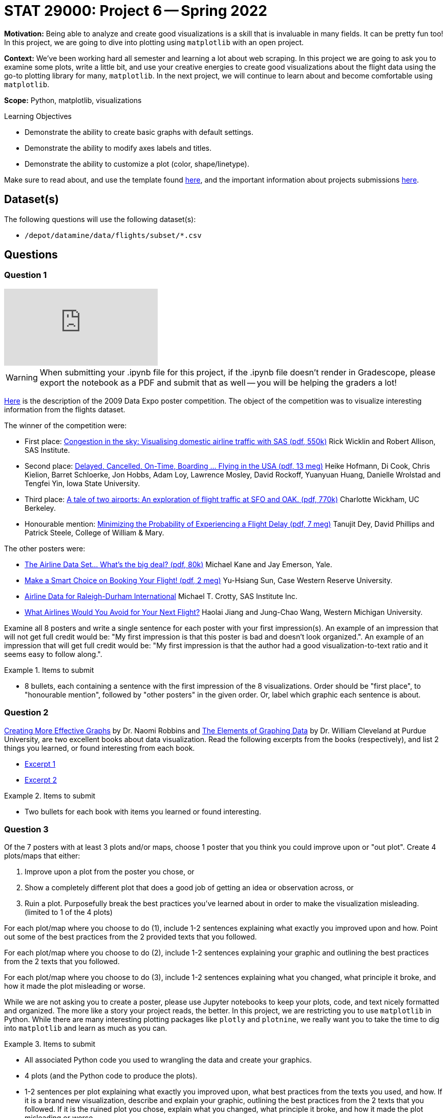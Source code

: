 = STAT 29000: Project 6 -- Spring 2022

**Motivation:** Being able to analyze and create good visualizations is a skill that is invaluable in many fields. It can be pretty fun too! In this project, we are going to dive into plotting using `matplotlib` with an open project.

**Context:** We've been working hard all semester and learning a lot about web scraping. In this project we are going to ask you to examine some plots, write a little bit, and use your creative energies to create good visualizations about the flight data using the go-to plotting library for many, `matplotlib`. In the next project, we will continue to learn about and become comfortable using `matplotlib`.

**Scope:** Python, matplotlib, visualizations

.Learning Objectives
****
- Demonstrate the ability to create basic graphs with default settings.
- Demonstrate the ability to modify axes labels and titles.
- Demonstrate the ability to customize a plot (color, shape/linetype). 
****

Make sure to read about, and use the template found xref:templates.adoc[here], and the important information about projects submissions xref:submissions.adoc[here].

== Dataset(s)

The following questions will use the following dataset(s):

- `/depot/datamine/data/flights/subset/*.csv`

== Questions

=== Question 1

++++
<iframe id="kaltura_player" src="https://cdnapisec.kaltura.com/p/983291/sp/98329100/embedIframeJs/uiconf_id/29134031/partner_id/983291?iframeembed=true&playerId=kaltura_player&entry_id=1_zcxc2cjf&flashvars[streamerType]=auto&amp;flashvars[localizationCode]=en&amp;flashvars[leadWithHTML5]=true&amp;flashvars[sideBarContainer.plugin]=true&amp;flashvars[sideBarContainer.position]=left&amp;flashvars[sideBarContainer.clickToClose]=true&amp;flashvars[chapters.plugin]=true&amp;flashvars[chapters.layout]=vertical&amp;flashvars[chapters.thumbnailRotator]=false&amp;flashvars[streamSelector.plugin]=true&amp;flashvars[EmbedPlayer.SpinnerTarget]=videoHolder&amp;flashvars[dualScreen.plugin]=true&amp;flashvars[Kaltura.addCrossoriginToIframe]=true&amp;&wid=1_2yploxur" allowfullscreen webkitallowfullscreen mozAllowFullScreen allow="autoplay *; fullscreen *; encrypted-media *" sandbox="allow-forms allow-same-origin allow-scripts allow-top-navigation allow-pointer-lock allow-popups allow-modals allow-orientation-lock allow-popups-to-escape-sandbox allow-presentation allow-top-navigation-by-user-activation" frameborder="0" title="Kaltura Player" class="video"></iframe>
++++

[WARNING]
====
When submitting your .ipynb file for this project, if the .ipynb file doesn't render in Gradescope, please export the notebook as a PDF and submit that as well -- you will be helping the graders a lot!
====

http://stat-computing.org/dataexpo/2009/posters/[Here] is the description of the 2009 Data Expo poster competition. The object of the competition was to visualize interesting information from the flights dataset.

The winner of the competition were:

- First place: https://llc.stat.purdue.edu/airline/wicklin-allison.pdf[Congestion in the sky: Visualising domestic airline traffic with SAS (pdf, 550k)] Rick Wicklin and Robert Allison, SAS Institute.

- Second place: https://llc.stat.purdue.edu/airline/hofmann-cook.pdf[Delayed, Cancelled, On-Time, Boarding ... Flying in the USA (pdf, 13 meg)] Heike Hofmann, Di Cook, Chris Kielion, Barret Schloerke, Jon Hobbs, Adam Loy, Lawrence Mosley, David Rockoff, Yuanyuan Huang, Danielle Wrolstad and Tengfei Yin, Iowa State University.

- Third place: https://llc.stat.purdue.edu/airline/wickham.pdf[A tale of two airports: An exploration of flight traffic at SFO and OAK. (pdf, 770k)] Charlotte Wickham, UC Berkeley.

- Honourable mention: https://llc.stat.purdue.edu/airline/dey-phillips-steele.pdf[Minimizing the Probability of Experiencing a Flight Delay (pdf, 7 meg)] Tanujit Dey, David Phillips and Patrick Steele, College of William & Mary.

The other posters were:

- https://llc.stat.purdue.edu/airline/kane-emerson.pdf[The Airline Data Set... What's the big deal? (pdf, 80k)] Michael Kane and Jay Emerson, Yale.

- https://llc.stat.purdue.edu/airline/sun.pdf[Make a Smart Choice on Booking Your Flight! (pdf, 2 meg)] Yu-Hsiang Sun, Case Western Reserve University.

- https://llc.stat.purdue.edu/airline/crotty.pdf[Airline Data for Raleigh-Durham International] Michael T. Crotty, SAS Institute Inc.

- https://llc.stat.purdue.edu/airline/jiang.pdf[What Airlines Would You Avoid for Your Next Flight?] Haolai Jiang and Jung-Chao Wang, Western Michigan University.

Examine all 8 posters and write a single sentence for each poster with your first impression(s). An example of an impression that will not get full credit would be: "My first impression is that this poster is bad and doesn't look organized.". An example of an impression that will get full credit would be: "My first impression is that the author had a good visualization-to-text ratio and it seems easy to follow along.".

.Items to submit
====
- 8 bullets, each containing a sentence with the first impression of the 8 visualizations. Order should be "first place", to "honourable mention", followed by "other posters" in the given order. Or, label which graphic each sentence is about. 
====

=== Question 2

https://www.amazon.com/dp/0985911123/[Creating More Effective Graphs] by Dr. Naomi Robbins and https://www.amazon.com/dp/0963488414/[The Elements of Graphing Data] by Dr. William Cleveland at Purdue University, are two excellent books about data visualization. Read the following excerpts from the books (respectively), and list 2 things you learned, or found interesting from each book.

- https://thedatamine.github.io/the-examples-book/files/CreatingMoreEffectiveGraphs.pdf[Excerpt 1]
- https://thedatamine.github.io/the-examples-book/files/ElementsOfGraphingData.pdf[Excerpt 2]

.Items to submit
====
- Two bullets for each book with items you learned or found interesting.
====

=== Question 3

Of the 7 posters with at least 3 plots and/or maps, choose 1 poster that you think you could improve upon or "out plot". Create 4 plots/maps that either:

. Improve upon a plot from the poster you chose, or
. Show a completely different plot that does a good job of getting an idea or observation across, or
. Ruin a plot. Purposefully break the best practices you've learned about in order to make the visualization misleading. (limited to 1 of the 4 plots)

For each plot/map where you choose to do (1), include 1-2 sentences explaining what exactly you improved upon and how. Point out some of the best practices from the 2 provided texts that you followed. 

For each plot/map where you choose to do (2), include 1-2 sentences explaining your graphic and outlining the best practices from the 2 texts that you followed. 

For each plot/map where you choose to do (3), include 1-2 sentences explaining what you changed, what principle it broke, and how it made the plot misleading or worse.

While we are not asking you to create a poster, please use Jupyter notebooks to keep your plots, code, and text nicely formatted and organized. The more like a story your project reads, the better. In this project, we are restricting you to use `matplotlib` in Python. While there are many interesting plotting packages like `plotly` and `plotnine`, we really want you to take the time to dig into `matplotlib` and learn as much as you can.

.Items to submit
====
- All associated Python code you used to wrangling the data and create your graphics.
- 4 plots (and the Python code to produce the plots).
- 1-2 sentences per plot explaining what exactly you improved upon, what best practices from the texts you used, and how. If it is a brand new visualization, describe and explain your graphic, outlining the best practices from the 2 texts that you followed. If it is the ruined plot you chose, explain what you changed, what principle it broke, and how it made the plot misleading or worse.
====

=== Question 4

Now that you've been exploring data visualization, copy, paste, and update your first impressions from question (1) with your updated impressions. Which impression changed the most, and why?

.Items to submit
====
- 8 bullets with updated impressions (still just a sentence or two) from question (1).
- A sentence explaining which impression changed the most and why.
====

[WARNING]
====
_Please_ make sure to double check that your submission is complete, and contains all of your code and output before submitting. If you are on a spotty internet connect    ion, it is recommended to download your submission after submitting it to make sure what you _think_ you submitted, was what you _actually_ submitted.
                                                                                                                             
In addition, please review our xref:submissions.adoc[submission guidelines] before submitting your project.
====
